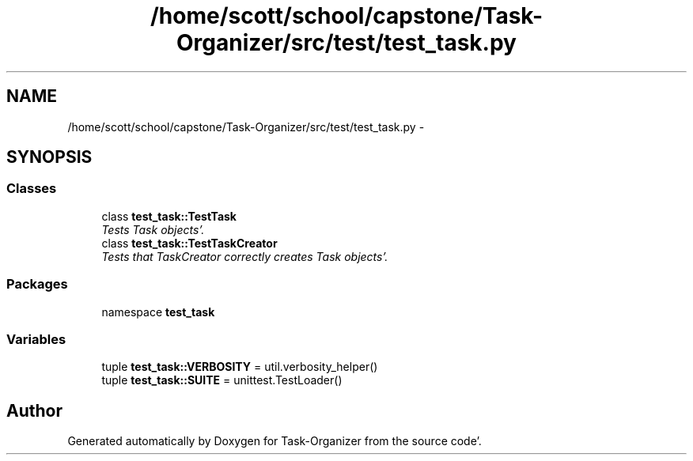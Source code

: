 .TH "/home/scott/school/capstone/Task-Organizer/src/test/test_task.py" 3 "Sat Sep 24 2011" "Task-Organizer" \" -*- nroff -*-
.ad l
.nh
.SH NAME
/home/scott/school/capstone/Task-Organizer/src/test/test_task.py \- 
.SH SYNOPSIS
.br
.PP
.SS "Classes"

.in +1c
.ti -1c
.RI "class \fBtest_task::TestTask\fP"
.br
.RI "\fITests Task objects'\&. \fP"
.ti -1c
.RI "class \fBtest_task::TestTaskCreator\fP"
.br
.RI "\fITests that TaskCreator correctly creates Task objects'\&. \fP"
.in -1c
.SS "Packages"

.in +1c
.ti -1c
.RI "namespace \fBtest_task\fP"
.br
.in -1c
.SS "Variables"

.in +1c
.ti -1c
.RI "tuple \fBtest_task::VERBOSITY\fP = util\&.verbosity_helper()"
.br
.ti -1c
.RI "tuple \fBtest_task::SUITE\fP = unittest\&.TestLoader()"
.br
.in -1c
.SH "Author"
.PP 
Generated automatically by Doxygen for Task-Organizer from the source code'\&.
